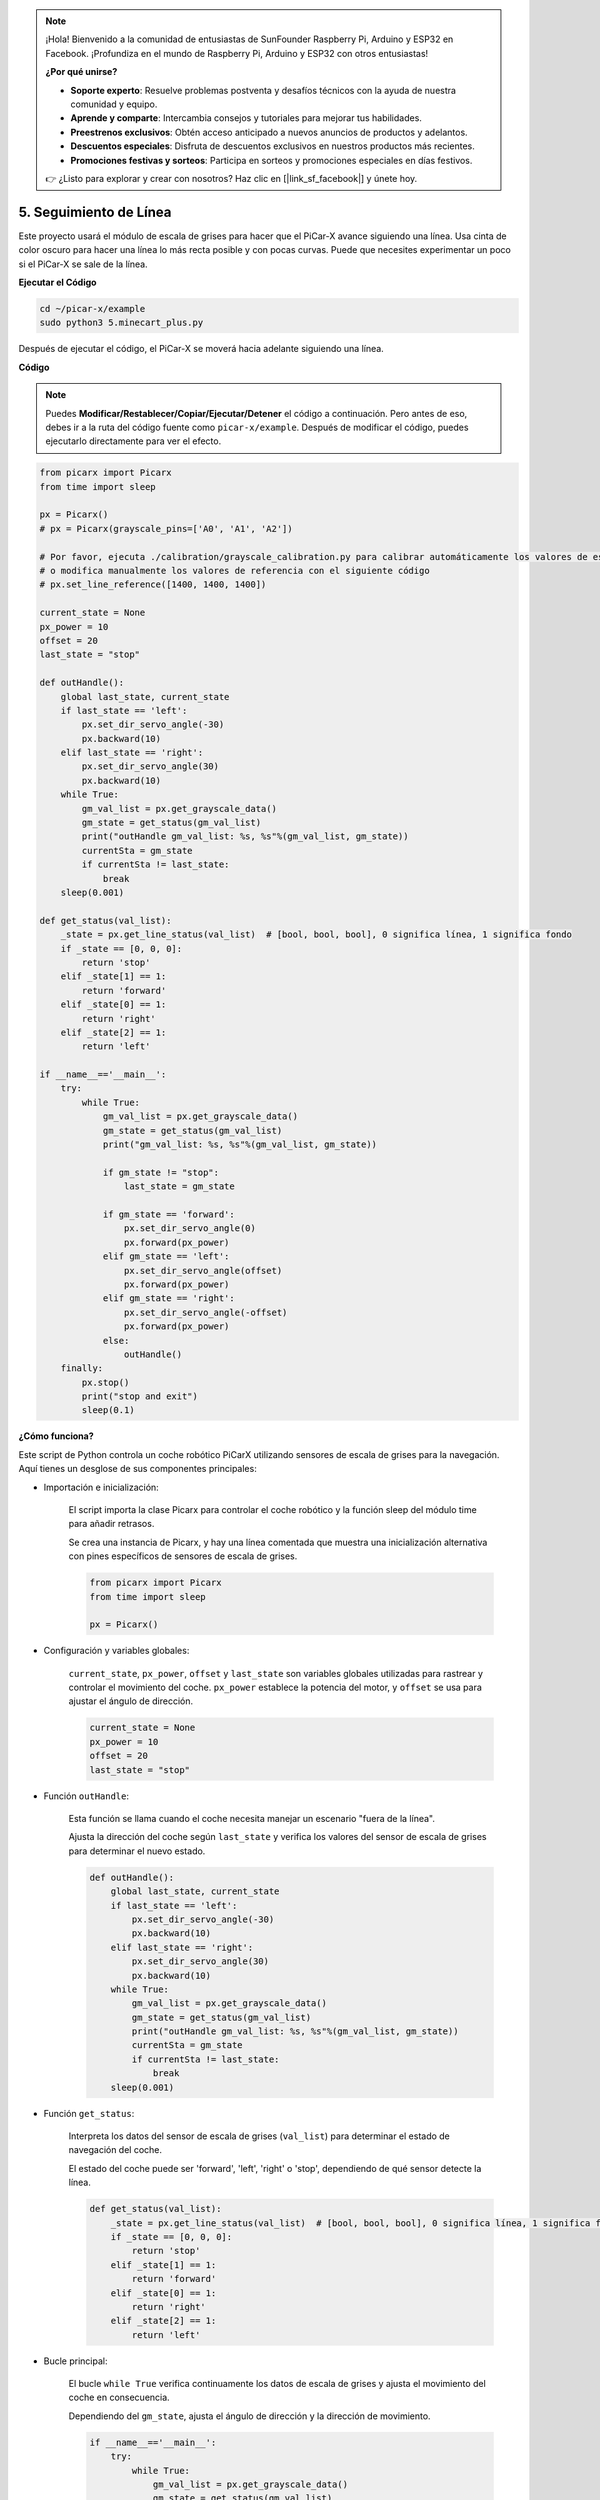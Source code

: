 .. note::

    ¡Hola! Bienvenido a la comunidad de entusiastas de SunFounder Raspberry Pi, Arduino y ESP32 en Facebook. ¡Profundiza en el mundo de Raspberry Pi, Arduino y ESP32 con otros entusiastas!

    **¿Por qué unirse?**

    - **Soporte experto**: Resuelve problemas postventa y desafíos técnicos con la ayuda de nuestra comunidad y equipo.
    - **Aprende y comparte**: Intercambia consejos y tutoriales para mejorar tus habilidades.
    - **Preestrenos exclusivos**: Obtén acceso anticipado a nuevos anuncios de productos y adelantos.
    - **Descuentos especiales**: Disfruta de descuentos exclusivos en nuestros productos más recientes.
    - **Promociones festivas y sorteos**: Participa en sorteos y promociones especiales en días festivos.

    👉 ¿Listo para explorar y crear con nosotros? Haz clic en [|link_sf_facebook|] y únete hoy.

.. _py_line_tracking:

5. Seguimiento de Línea
====================================

Este proyecto usará el módulo de escala de grises para hacer que el PiCar-X avance siguiendo una línea. 
Usa cinta de color oscuro para hacer una línea lo más recta posible y con pocas curvas. 
Puede que necesites experimentar un poco si el PiCar-X se sale de la línea.

**Ejecutar el Código**

.. raw:: html

    <run></run>

.. code-block::

    cd ~/picar-x/example
    sudo python3 5.minecart_plus.py
    
Después de ejecutar el código, el PiCar-X se moverá hacia adelante siguiendo una línea.

**Código**

.. note::
    Puedes **Modificar/Restablecer/Copiar/Ejecutar/Detener** el código a continuación. Pero antes de eso, debes ir a la ruta del código fuente como ``picar-x/example``. Después de modificar el código, puedes ejecutarlo directamente para ver el efecto.

.. raw:: html

    <run></run>

.. code-block:: python

    from picarx import Picarx
    from time import sleep

    px = Picarx()
    # px = Picarx(grayscale_pins=['A0', 'A1', 'A2'])

    # Por favor, ejecuta ./calibration/grayscale_calibration.py para calibrar automáticamente los valores de escala de grises
    # o modifica manualmente los valores de referencia con el siguiente código
    # px.set_line_reference([1400, 1400, 1400])

    current_state = None
    px_power = 10
    offset = 20
    last_state = "stop"

    def outHandle():
        global last_state, current_state
        if last_state == 'left':
            px.set_dir_servo_angle(-30)
            px.backward(10)
        elif last_state == 'right':
            px.set_dir_servo_angle(30)
            px.backward(10)
        while True:
            gm_val_list = px.get_grayscale_data()
            gm_state = get_status(gm_val_list)
            print("outHandle gm_val_list: %s, %s"%(gm_val_list, gm_state))
            currentSta = gm_state
            if currentSta != last_state:
                break
        sleep(0.001)

    def get_status(val_list):
        _state = px.get_line_status(val_list)  # [bool, bool, bool], 0 significa línea, 1 significa fondo
        if _state == [0, 0, 0]:
            return 'stop'
        elif _state[1] == 1:
            return 'forward'
        elif _state[0] == 1:
            return 'right'
        elif _state[2] == 1:
            return 'left'

    if __name__=='__main__':
        try:
            while True:
                gm_val_list = px.get_grayscale_data()
                gm_state = get_status(gm_val_list)
                print("gm_val_list: %s, %s"%(gm_val_list, gm_state))

                if gm_state != "stop":
                    last_state = gm_state

                if gm_state == 'forward':
                    px.set_dir_servo_angle(0)
                    px.forward(px_power) 
                elif gm_state == 'left':
                    px.set_dir_servo_angle(offset)
                    px.forward(px_power) 
                elif gm_state == 'right':
                    px.set_dir_servo_angle(-offset)
                    px.forward(px_power) 
                else:
                    outHandle()
        finally:
            px.stop()
            print("stop and exit")
            sleep(0.1)
       

**¿Cómo funciona?** 

Este script de Python controla un coche robótico PiCarX utilizando sensores de escala de grises para la navegación. Aquí tienes un desglose de sus componentes principales:

* Importación e inicialización:

    El script importa la clase Picarx para controlar el coche robótico y la función sleep del módulo time para añadir retrasos.

    Se crea una instancia de Picarx, y hay una línea comentada que muestra una inicialización alternativa con pines específicos de sensores de escala de grises.

    .. code-block:: python
        
        from picarx import Picarx
        from time import sleep

        px = Picarx()

* Configuración y variables globales:

    ``current_state``, ``px_power``, ``offset`` y ``last_state`` son variables globales utilizadas para rastrear y controlar el movimiento del coche. ``px_power`` establece la potencia del motor, y ``offset`` se usa para ajustar el ángulo de dirección.

    .. code-block:: python

        current_state = None
        px_power = 10
        offset = 20
        last_state = "stop"

* Función ``outHandle``:

    Esta función se llama cuando el coche necesita manejar un escenario "fuera de la línea".

    Ajusta la dirección del coche según ``last_state`` y verifica los valores del sensor de escala de grises para determinar el nuevo estado.

    .. code-block:: python

        def outHandle():
            global last_state, current_state
            if last_state == 'left':
                px.set_dir_servo_angle(-30)
                px.backward(10)
            elif last_state == 'right':
                px.set_dir_servo_angle(30)
                px.backward(10)
            while True:
                gm_val_list = px.get_grayscale_data()
                gm_state = get_status(gm_val_list)
                print("outHandle gm_val_list: %s, %s"%(gm_val_list, gm_state))
                currentSta = gm_state
                if currentSta != last_state:
                    break
            sleep(0.001)

* Función ``get_status``:

    Interpreta los datos del sensor de escala de grises (``val_list``) para determinar el estado de navegación del coche.

    El estado del coche puede ser 'forward', 'left', 'right' o 'stop', dependiendo de qué sensor detecte la línea.

    .. code-block:: python
        
        def get_status(val_list):
            _state = px.get_line_status(val_list)  # [bool, bool, bool], 0 significa línea, 1 significa fondo
            if _state == [0, 0, 0]:
                return 'stop'
            elif _state[1] == 1:
                return 'forward'
            elif _state[0] == 1:
                return 'right'
            elif _state[2] == 1:
                return 'left'

* Bucle principal:

    El bucle ``while True`` verifica continuamente los datos de escala de grises y ajusta el movimiento del coche en consecuencia.

    Dependiendo del ``gm_state``, ajusta el ángulo de dirección y la dirección de movimiento.

    .. code-block:: python

        if __name__=='__main__':
            try:
                while True:
                    gm_val_list = px.get_grayscale_data()
                    gm_state = get_status(gm_val_list)
                    print("gm_val_list: %s, %s"%(gm_val_list, gm_state))

                    if gm_state != "stop":
                        last_state = gm_state

                    if gm_state == 'forward':
                        px.set_dir_servo_angle(0)
                        px.forward(px_power) 
                    elif gm_state == 'left':
                        px.set_dir_servo_angle(offset)
                        px.forward(px_power) 
                    elif gm_state == 'right':
                        px.set_dir_servo_angle(-offset)
                        px.forward(px_power) 
                    else:
                        outHandle()

* Seguridad y limpieza:

    El bloque ``try...finally`` asegura que el coche se detenga cuando el script sea interrumpido o finalizado.

    .. code-block:: python
        
        finally:
        px.stop()
        print("stop and exit")
        sleep(0.1)

En resumen, el script utiliza sensores de escala de grises para navegar el coche robótico PiCarX. Lee continuamente los datos del sensor para determinar la dirección y ajusta el movimiento y la dirección del coche en consecuencia. La función outHandle proporciona lógica adicional para situaciones en las que el coche necesita ajustar significativamente su ruta.
